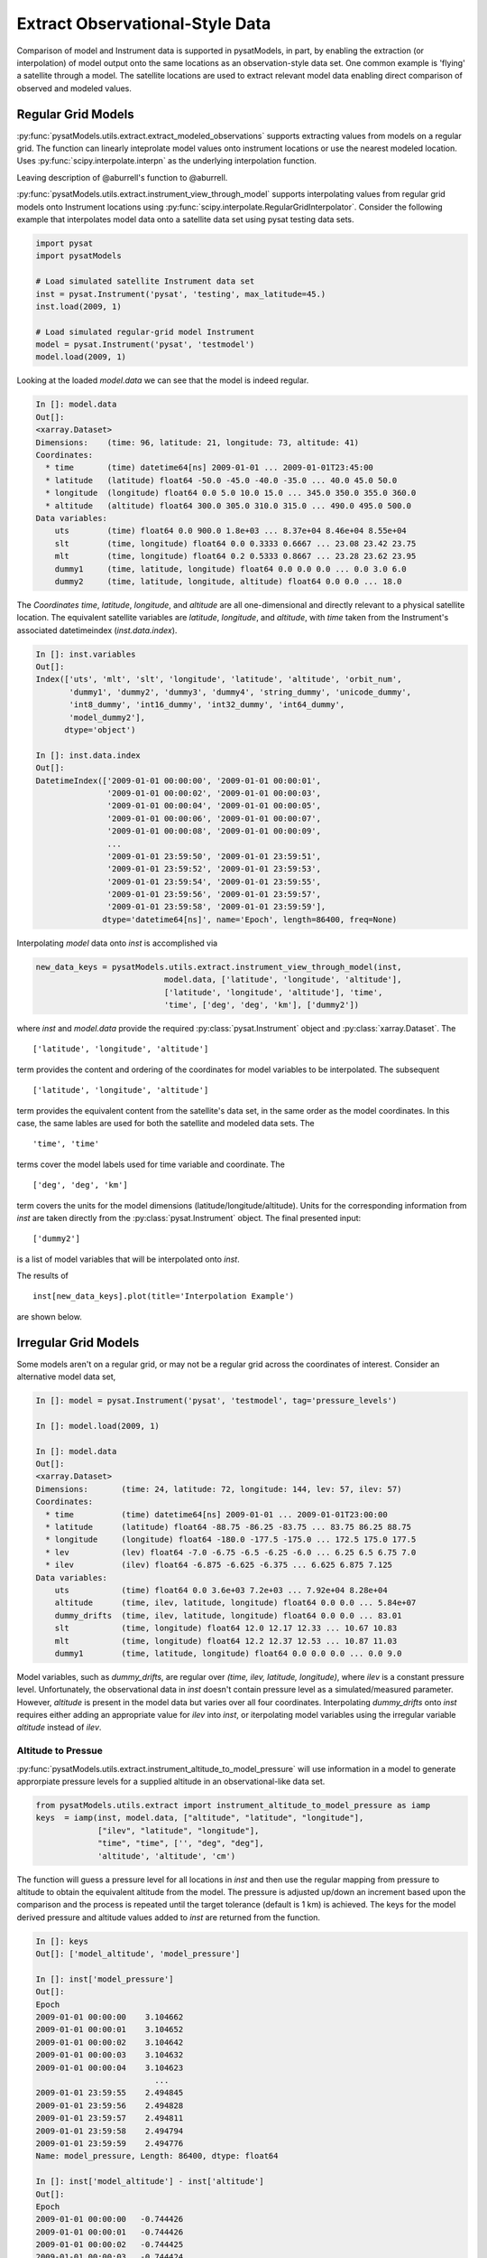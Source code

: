 .. _ex_extract:

Extract Observational-Style Data
================================

Comparison of model and Instrument data is supported in pysatModels, in part,
by enabling the extraction (or interpolation) of model output onto the same
locations as an observation-style data set. One common example is
'flying' a satellite through a model. The satellite locations are used
to extract relevant model data enabling direct comparison of observed and
modeled values.


Regular Grid Models
-------------------

:py:func:`pysatModels.utils.extract.extract_modeled_observations` supports
extracting values from models on a regular grid. The function can linearly
inteprolate model values onto instrument locations or use the nearest modeled
location. Uses :py:func:`scipy.interpolate.interpn` as the underlying
interpolation function.

Leaving description of @aburrell's function to @aburrell.


:py:func:`pysatModels.utils.extract.instrument_view_through_model` supports
interpolating values from regular grid models onto Instrument locations using
:py:func:`scipy.interpolate.RegularGridInterpolator`. Consider the following
example that interpolates model data onto a satellite data set using
pysat testing data sets.

.. code:: python

   import pysat
   import pysatModels

   # Load simulated satellite Instrument data set
   inst = pysat.Instrument('pysat', 'testing', max_latitude=45.)
   inst.load(2009, 1)

   # Load simulated regular-grid model Instrument
   model = pysat.Instrument('pysat', 'testmodel')
   model.load(2009, 1)

Looking at the loaded `model.data` we can see that the model is indeed regular.

.. code:: python

   In []: model.data
   Out[]:
   <xarray.Dataset>
   Dimensions:    (time: 96, latitude: 21, longitude: 73, altitude: 41)
   Coordinates:
     * time       (time) datetime64[ns] 2009-01-01 ... 2009-01-01T23:45:00
     * latitude   (latitude) float64 -50.0 -45.0 -40.0 -35.0 ... 40.0 45.0 50.0
     * longitude  (longitude) float64 0.0 5.0 10.0 15.0 ... 345.0 350.0 355.0 360.0
     * altitude   (altitude) float64 300.0 305.0 310.0 315.0 ... 490.0 495.0 500.0
   Data variables:
       uts        (time) float64 0.0 900.0 1.8e+03 ... 8.37e+04 8.46e+04 8.55e+04
       slt        (time, longitude) float64 0.0 0.3333 0.6667 ... 23.08 23.42 23.75
       mlt        (time, longitude) float64 0.2 0.5333 0.8667 ... 23.28 23.62 23.95
       dummy1     (time, latitude, longitude) float64 0.0 0.0 0.0 ... 0.0 3.0 6.0
       dummy2     (time, latitude, longitude, altitude) float64 0.0 0.0 ... 18.0

The `Coordinates` `time`, `latitude`, `longitude`, and `altitude` are all
one-dimensional and directly relevant to a physical satellite location. The
equivalent satellite variables are `latitude`, `longitude`, and `altitude`,
with `time` taken from the Instrument's associated datetimeindex
(`inst.data.index`).

.. code:: python

   In []: inst.variables
   Out[]:
   Index(['uts', 'mlt', 'slt', 'longitude', 'latitude', 'altitude', 'orbit_num',
          'dummy1', 'dummy2', 'dummy3', 'dummy4', 'string_dummy', 'unicode_dummy',
          'int8_dummy', 'int16_dummy', 'int32_dummy', 'int64_dummy',
          'model_dummy2'],
         dtype='object')

   In []: inst.data.index
   Out[]:
   DatetimeIndex(['2009-01-01 00:00:00', '2009-01-01 00:00:01',
                  '2009-01-01 00:00:02', '2009-01-01 00:00:03',
                  '2009-01-01 00:00:04', '2009-01-01 00:00:05',
                  '2009-01-01 00:00:06', '2009-01-01 00:00:07',
                  '2009-01-01 00:00:08', '2009-01-01 00:00:09',
                  ...
                  '2009-01-01 23:59:50', '2009-01-01 23:59:51',
                  '2009-01-01 23:59:52', '2009-01-01 23:59:53',
                  '2009-01-01 23:59:54', '2009-01-01 23:59:55',
                  '2009-01-01 23:59:56', '2009-01-01 23:59:57',
                  '2009-01-01 23:59:58', '2009-01-01 23:59:59'],
                 dtype='datetime64[ns]', name='Epoch', length=86400, freq=None)


Interpolating `model` data onto `inst` is accomplished via

.. code:: python

   new_data_keys = pysatModels.utils.extract.instrument_view_through_model(inst,
                              model.data, ['latitude', 'longitude', 'altitude'],
                              ['latitude', 'longitude', 'altitude'], 'time',
                              'time', ['deg', 'deg', 'km'], ['dummy2'])

where `inst` and `model.data` provide the required :py:class:`pysat.Instrument`
object and :py:class:`xarray.Dataset`. The ::

   ['latitude', 'longitude', 'altitude']

term provides the content and ordering of the coordinates for model variables
to be interpolated. The subsequent ::

   ['latitude', 'longitude', 'altitude']

term provides the equivalent content from the satellite's data set, in the same
order as the model coordinates. In this case, the same lables are used for
both the satellite and modeled data sets. The ::

   'time', 'time'

terms cover the model labels used for time variable and coordinate. The ::

   ['deg', 'deg', 'km']

term covers the units for the model dimensions (latitude/longitude/altitude).
Units for the corresponding information from `inst` are taken directly from the
:py:class:`pysat.Instrument` object. The final presented input::

    ['dummy2']

is a list of model variables that will be interpolated onto `inst`.

The results of ::

    inst[new_data_keys].plot(title='Interpolation Example')

are shown below.



Irregular Grid Models
---------------------

Some models aren't on a regular grid, or may not be a regular grid across
the coordinates of interest. Consider an alternative model data set,

.. code:: python

    In []: model = pysat.Instrument('pysat', 'testmodel', tag='pressure_levels')

    In []: model.load(2009, 1)

    In []: model.data
    Out[]:
    <xarray.Dataset>
    Dimensions:       (time: 24, latitude: 72, longitude: 144, lev: 57, ilev: 57)
    Coordinates:
      * time          (time) datetime64[ns] 2009-01-01 ... 2009-01-01T23:00:00
      * latitude      (latitude) float64 -88.75 -86.25 -83.75 ... 83.75 86.25 88.75
      * longitude     (longitude) float64 -180.0 -177.5 -175.0 ... 172.5 175.0 177.5
      * lev           (lev) float64 -7.0 -6.75 -6.5 -6.25 -6.0 ... 6.25 6.5 6.75 7.0
      * ilev          (ilev) float64 -6.875 -6.625 -6.375 ... 6.625 6.875 7.125
    Data variables:
        uts           (time) float64 0.0 3.6e+03 7.2e+03 ... 7.92e+04 8.28e+04
        altitude      (time, ilev, latitude, longitude) float64 0.0 0.0 ... 5.84e+07
        dummy_drifts  (time, ilev, latitude, longitude) float64 0.0 0.0 ... 83.01
        slt           (time, longitude) float64 12.0 12.17 12.33 ... 10.67 10.83
        mlt           (time, longitude) float64 12.2 12.37 12.53 ... 10.87 11.03
        dummy1        (time, latitude, longitude) float64 0.0 0.0 0.0 ... 0.0 9.0

Model variables, such as `dummy_drifts`, are regular over
`(time, ilev, latitude, longitude)`, where `ilev` is a constant pressure level.
Unfortunately, the observational data in `inst` doesn't contain pressure level
as a simulated/measured parameter. However, `altitude` is present in the model
data but varies over all four coordinates. Interpolating `dummy_drifts`
onto `inst` requires either adding an appropriate value for `ilev` into `inst`,
or iterpolating model variables using the irregular variable `altitude` instead
of `ilev`.

Altitude to Pressue
^^^^^^^^^^^^^^^^^^^

:py:func:`pysatModels.utils.extract.instrument_altitude_to_model_pressure`
will use information in a model to generate approrpiate pressure levels for a
supplied altitude in an observational-like data set.

.. code:: python

    from pysatModels.utils.extract import instrument_altitude_to_model_pressure as iamp
    keys  = iamp(inst, model.data, ["altitude", "latitude", "longitude"],
                 ["ilev", "latitude", "longitude"],
                 "time", "time", ['', "deg", "deg"],
                 'altitude', 'altitude', 'cm')

The function will guess a pressure level for all locations in `inst` and then
use the regular mapping from pressure to altitude to obtain the equivalent altitude
from the model. The pressure is adjusted up/down an increment based upon the
comparison and the process is repeated until the target tolerance (default
is 1 km) is achieved. The keys for the model derived pressure and altitude
values added to `inst` are returned from the function.

.. code:: python

    In []: keys
    Out[]: ['model_altitude', 'model_pressure']

    In []: inst['model_pressure']
    Out[]:
    Epoch
    2009-01-01 00:00:00    3.104662
    2009-01-01 00:00:01    3.104652
    2009-01-01 00:00:02    3.104642
    2009-01-01 00:00:03    3.104632
    2009-01-01 00:00:04    3.104623
                             ...
    2009-01-01 23:59:55    2.494845
    2009-01-01 23:59:56    2.494828
    2009-01-01 23:59:57    2.494811
    2009-01-01 23:59:58    2.494794
    2009-01-01 23:59:59    2.494776
    Name: model_pressure, Length: 86400, dtype: float64

    In []: inst['model_altitude'] - inst['altitude']
    Out[]:
    Epoch
    2009-01-01 00:00:00   -0.744426
    2009-01-01 00:00:01   -0.744426
    2009-01-01 00:00:02   -0.744425
    2009-01-01 00:00:03   -0.744424
    2009-01-01 00:00:04   -0.744424
                             ...
    2009-01-01 23:59:55   -0.610759
    2009-01-01 23:59:56   -0.610757
    2009-01-01 23:59:57   -0.610754
    2009-01-01 23:59:58   -0.610751
    2009-01-01 23:59:59   -0.610749
    Length: 86400, dtype: float64

Using the added `model_pressure` information model values may not be interpolated
onto `inst` using regular grid methods.

.. code:: python

    new_keys = pysatModels.utils.extract.instrument_view_through_model(inst,
               model.data, ['model_pressure', 'latitude', 'longitude'],
               ['ilev', 'latitude', 'longitude'], 'time', 'time',
               ['', 'deg', 'deg'], ['dummy_drifts'])

.. code:: python

    In []: new_data_keys
    Out[]: ['model_dummy_drifts']

    In []: inst['model_dummy_drifts']
    Out[]:
    Epoch
    2009-01-01 00:00:00    30.289891
    2009-01-01 00:00:01    30.305303
    2009-01-01 00:00:02    30.320704
    2009-01-01 00:00:03    30.336092
    2009-01-01 00:00:04    30.351469
                             ...
    2009-01-01 23:59:55    63.832658
    2009-01-01 23:59:56    63.868358
    2009-01-01 23:59:57    63.904047
    2009-01-01 23:59:58    63.939724
    2009-01-01 23:59:59    63.975389
    Name: model_dummy_drifts, Length: 86400, dtype: float64

Attached image.

The time to translate altitude to model pressure is ~3 s, and the regular
interpolation takes an additional ~300 ms.

Irregular Variable
^^^^^^^^^^^^^^^^^^

More generally,
:py:func:`pysatModels.utils.extract.interp_inst_w_irregular_model_coord` can
deal with irregular coordinates when interpolating onto an observational-like
data set using :py:func:`scipy.interpolate.griddata`. The `model` loaded above
is regular against pressure level, latitude, and longitude, however it is
irregular with respect to altitude.

.. code:: python

    keys = pysatModels.utils.extract.interp_inst_w_irregular_model_coord(inst,
                model.data, ["altitude", "latitude", "longitude"],
                ["ilev", "latitude", "longitude"],
                "time", ["cm", "deg", "deg"], "ilev",
                "altitude", [50., 2., 5.],
                sel_name=["dummy_drifts", "altitude"])

where `inst` and `model.data` provide the required :py:class:`pysat.Instrument`
object and :py:class:`xarray.Dataset`. The ::

   ["altitude", "latitude", "longitude"]

term provides the content and ordering of the spatial locations for `inst`.
The subsequent ::

   ["ilev", "latitude", "longitude"]

term provides the equivalent regular dimension labels from `model.data`,
in the same order as the underlying model dimensions. While this function
does operate on irregular data it also needs information on the underlying
regular memory structure of the variables. The ::

   "time"

terms cover the model label used for the datetime coordinate. The ::

   ["cm", "deg", "deg"]

term covers the units for the model information (altitude/latitude/longitude)
that maps to the `inst` information in `["altitude", "latitude", "longitude"]`.
Note that the "cm" covers units for 'altitude' in `model.data`, the variable
that will replace 'ilev', while "deg" and "deg" covers the units for
the "latitude" and "longitude" dimensions. Units for the corresponding information from `inst` are taken directly from the
:py:class:`pysat.Instrument` object. The ::

    "ilev"

identifies the regular model dimension that will be replaced with irregular
data for interpolation. The ::

    "altitude"

identifies the irregular model variable that will replace the regular coordinate.
The ::

    [50., 10., 10.]

term is used to define a half-window for each of the `inst` locations, in units
from `inst`, used to downselect data from `model.data` to reduce computational
requirements. In this case a window of +/-50 km in altitude,
+/-10 degrees in latitude,
and +/-10 degrees in longitude is used. The keyword argument ::

    sel_name=["dummy_drifts", "altitude"]

identifies the `model.data` variables that will be interpolated onto `inst`.

The code below demonstrates the equality of the two processes when dealing
with some irregular data. The number of samples in both `inst` and `model`
is limited to ensure quick runtime.

.. code:: python

    import pysat
    import pysatModels

    inst = pysat.Instrument('pysat', 'testing', max_latitude=10., num_samples=100)
    model = pysat.Instrument('pysat', 'testmodel', tag='pressure_levels', num_samples=5)
    inst.load(2009, 1)
    model.load(2009, 1)
    In []: %time keys = pysatModels.utils.extract.interp_inst_w_irregular_model_coord(inst,
                                model.data, ["altitude", "latitude", "longitude"],
                                ["ilev", "latitude", "longitude"],
                                "time", ["cm", "deg", "deg"], "ilev",
                                "altitude", [50., 2., 5.],
                                sel_name=["dummy_drifts", "altitude"])
    CPU times: user 419 ms, sys: 13 ms, total: 432 ms
    Wall time: 431 ms

    In []: inst['model_dummy_drifts']
    Out[]:
    Epoch
    2009-01-01 00:00:00    22.393249
    2009-01-01 00:00:01    22.405926
    2009-01-01 00:00:02    22.418600
    2009-01-01 00:00:03    22.431272
    2009-01-01 00:00:04    22.443941
                             ...
    2009-01-01 00:01:35    23.592833
    2009-01-01 00:01:36    23.605252
    2009-01-01 00:01:37    23.617668
    2009-01-01 00:01:38    23.630081
    2009-01-01 00:01:39    23.642492
    Name: model_dummy_drifts, Length: 100, dtype: float64

    In []: %time keys = iamp(inst, model.data, ["altitude", "latitude", "longitude"],
                            ["ilev", "latitude", "longitude"], "time", "time",
                            ['', "deg", "deg"], 'altitude', 'altitude', 'cm')
    CPU times: user 37.8 ms, sys: 3.87 ms, total: 41.6 ms
    Wall time: 40.7 ms

    In []: %time new_data_keys = pysatModels.utils.extract.instrument_view_through_model(inst,
                    model.data, ['model_pressure', 'latitude', 'longitude'],
                    ['ilev', 'latitude', 'longitude'], 'time', 'time',
                    ['', 'deg', 'deg'], ['dummy_drifts'], model_label='model2')
    CPU times: user 3.11 ms, sys: 388 µs, total: 3.5 ms
    Wall time: 3.14 ms

    In []: inst['model2_dummy_drifts'] - inst['model_dummy_drifts']
    Out[]:
    Epoch
    2009-01-01 00:00:00   -0.024180
    2009-01-01 00:00:01   -0.023968
    2009-01-01 00:00:02   -0.023756
    2009-01-01 00:00:03   -0.023544
    2009-01-01 00:00:04   -0.023332
                             ...
    2009-01-01 00:01:35   -0.011532
    2009-01-01 00:01:36   -0.011326
    2009-01-01 00:01:37   -0.011120
    2009-01-01 00:01:38   -0.010914
    2009-01-01 00:01:39   -0.010708
    Length: 100, dtype: float64


The results of ::

    inst[keys].plot(title='Interpolation Example')

are shown below.



Text below saved as a development reference while writing.

Routines to extract observational-style data from model output.

Model verification and validation is supported in pysatModels through
`pyForecastTools <https://github.com/drsteve/PyForecastTools>`_. Many of the
standard statistics used for these purposes can be run in a single go using
the utility :py:func:`pysatModels.utils.compare.compare_model_and_inst`. The
following example uses the paired data produced in example :ref:`ex_match-loc`.
The :py:data:`matched_inst` object at this point should display as shown below.

Now, we need to convert this :py:class:`pysat.Instrument` object to an
:py:class:`xarray.Dataset`.  This conversion is needed to simplify the
comparison analysis, since :py:attr:`pysat.Instrument.data` may be either
:py:class:`xarray.Dataset` or :py:class:`pandas.DataFrame` objects.  pysatModels
uses :py:class:`xarray.Dataset` as the base analysis class, because this class
is best suited for modelled output.  This can be easily done using
:py:func:`pysatModels.utils.convert.convert_pysat_to_xarray`. Before we do
that, though, we're going to update the units of the modelled data. This is
necessary for the comparison, since the
:py:func:`pysatModels.utils.compare.compare_model_and_inst` tests to make sure
the paired data have the same units.  It can handle converting between different
units of the same type, so we will specify that the modelled data is a velocity
in *cm/s*, while the observations are a velocity measured in *m/s*.

Note the statistical output is in the units of the observed data set.  The
:py:data:`stat_dict` output is a *dict* with the observed data
variable name(s) as the first set of keys and the requested statistics for
each data type as a nested *dict*.


Not all of the statistics were appropriate for the data set, as indicated by the
:py:exc:`RuntimeWarning` messages seen when running
:py:func:`~pysatModels.utils.compare.compare_model_and_inst`.  The values
show that, unsurprisingly, the random data from the test model file does not
agree well with the C/NOFS meridional **E** x **B** drifts.
